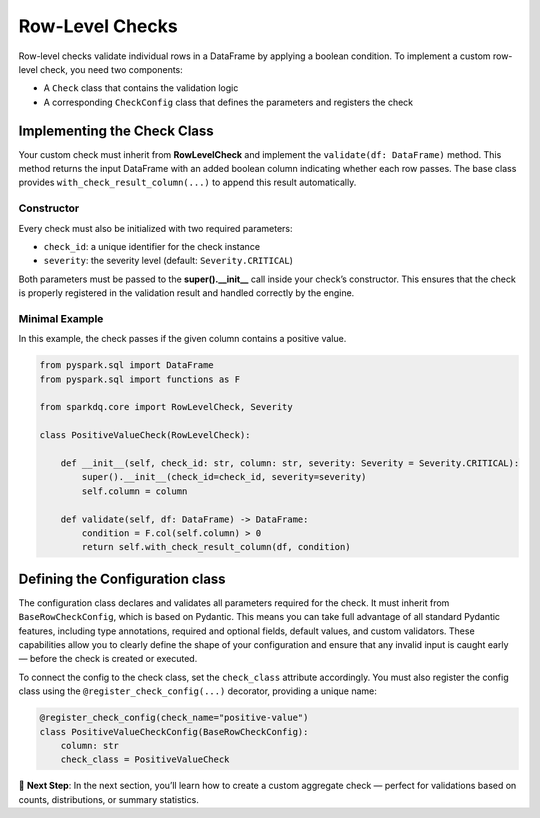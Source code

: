 Row-Level Checks
================

Row-level checks validate individual rows in a DataFrame by applying a boolean condition.  
To implement a custom row-level check, you need two components:

* A ``Check`` class that contains the validation logic  
* A corresponding ``CheckConfig`` class that defines the parameters and registers the check

Implementing the Check Class
----------------------------

Your custom check must inherit from **RowLevelCheck** and implement the ``validate(df: DataFrame)`` method.
This method returns the input DataFrame with an added boolean column indicating whether each row passes.
The base class provides ``with_check_result_column(...)`` to append this result automatically.

Constructor
^^^^^^^^^^^

Every check must also be initialized with two required parameters:

- ``check_id``: a unique identifier for the check instance
- ``severity``: the severity level (default: ``Severity.CRITICAL``)

Both parameters must be passed to the **super().__init__** call inside your check’s constructor.  
This ensures that the check is properly registered in the validation result and handled correctly by the engine.

Minimal Example
^^^^^^^^^^^^^^^

In this example, the check passes if the given column contains a positive value.

.. code-block:: python

   from pyspark.sql import DataFrame
   from pyspark.sql import functions as F

   from sparkdq.core import RowLevelCheck, Severity

   class PositiveValueCheck(RowLevelCheck):
       
       def __init__(self, check_id: str, column: str, severity: Severity = Severity.CRITICAL):
           super().__init__(check_id=check_id, severity=severity)
           self.column = column

       def validate(self, df: DataFrame) -> DataFrame:
           condition = F.col(self.column) > 0
           return self.with_check_result_column(df, condition)

Defining the Configuration class
--------------------------------

The configuration class declares and validates all parameters required for the check. It must inherit from
``BaseRowCheckConfig``, which is based on Pydantic. This means you can take full advantage of all standard
Pydantic features, including type annotations, required and optional fields, default values, and custom
validators. These capabilities allow you to clearly define the shape of your configuration and ensure that
any invalid input is caught early — before the check is created or executed.

To connect the config to the check class, set the ``check_class`` attribute accordingly.  
You must also register the config class using the ``@register_check_config(...)`` decorator, providing a unique name:

.. code-block:: python

   @register_check_config(check_name="positive-value")
   class PositiveValueCheckConfig(BaseRowCheckConfig):
       column: str
       check_class = PositiveValueCheck

.. raw:: html

   <hr>

🚀 **Next Step**: In the next section, you’ll learn how to create a custom aggregate check — perfect for
validations based on counts, distributions, or summary statistics.